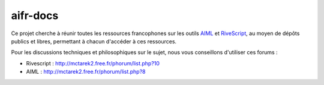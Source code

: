 #########
aifr-docs
#########

Ce projet cherche à réunir toutes les ressources francophones sur les outils `AIML <https://fr.wikipedia.org/wiki/AIML>`_ et `RiveScript <http://www.rivescript.com/>`_, au moyen de dépôts publics et libres, permettant à chacun d'accéder à ces ressources.

Pour les discussions techniques et philosophiques sur le sujet, nous vous conseillons d'utiliser ces forums :


- Rivescript : http://mctarek2.free.fr/phorum/list.php?10
- AIML : http://mctarek2.free.fr/phorum/list.php?8


.. rst code generated by txt2tags 2.6.804 (http://txt2tags.org)
.. cmdline: txt2tags README.t2t
